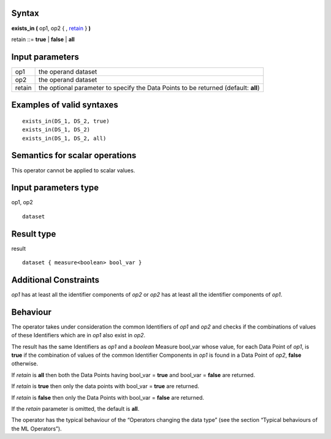 ------
Syntax
------

**exists_in (** op1, op2 { , retain_ } **)**

.. _retain:

retain ::= **true** | **false** | **all**

----------------
Input parameters
----------------
.. list-table::

   * - op1
     - the operand dataset
   * - op2
     - the operand dataset
   * - retain
     - the optional parameter to specify the Data Points to be returned (default: **all**)

------------------------------------
Examples of valid syntaxes
------------------------------------
::

  exists_in(DS_1, DS_2, true)
  exists_in(DS_1, DS_2)
  exists_in(DS_1, DS_2, all)

------------------------------------
Semantics  for scalar operations
------------------------------------
This operator cannot be applied to scalar values.

-----------------------------
Input parameters type
-----------------------------
op1, op2 ::

    dataset

-----------------------------
Result type
-----------------------------
result ::

    dataset { measure<boolean> bool_var }

-----------------------------
Additional Constraints
-----------------------------
*op1* has at least all the identifier components of *op2* or *op2* has at least all the identifier components of *op1*.

---------
Behaviour
---------

The operator takes under consideration the common Identifiers of *op1* and *op2* and checks if the combinations
of values of these Identifiers which are in *op1* also exist in *op2*.

The result has the same Identifiers as *op1* and a *boolean* Measure bool_var whose value, for each Data Point of
*op1*, is **true** if the combination of values of the common Identifier Components in *op1* is found in a Data Point of
*op2*, **false** otherwise.

If *retain* is **all** then both the Data Points having bool_var = **true** and bool_var = **false** are returned.

If *retain* is **true** then only the data points with bool_var = **true** are returned.

If *retain* is **false** then only the Data Points with bool_var = **false** are returned.

If the *retain* parameter is omitted, the default is **all**.

The operator has the typical behaviour of the “Operators changing the data type” (see the section “Typical
behaviours of the ML Operators”).
